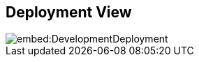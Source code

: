 ifndef::imagesdir[:imagesdir: ../images]

[[section-deployment-view]]


== Deployment View

image::embed:DevelopmentDeployment[]
